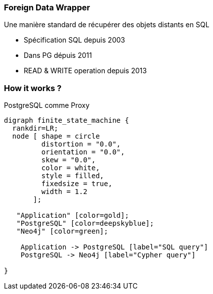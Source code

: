=== Foreign Data Wrapper

Une manière standard de récupérer des objets distants en SQL

* Spécification SQL depuis 2003
* Dans PG dépuis 2011
* READ & WRITE operation depuis 2013

=== How it works ?

PostgreSQL comme Proxy

[graphviz]
----
digraph finite_state_machine {
  rankdir=LR;
  node [ shape = circle
         distortion = "0.0",
         orientation = "0.0",
         skew = "0.0",
         color = white,
         style = filled,
         fixedsize = true,
         width = 1.2
       ];

   "Application" [color=gold];
   "PostgreSQL" [color=deepskyblue];
   "Neo4j" [color=green];

    Application -> PostgreSQL [label="SQL query"]
    PostgreSQL -> Neo4j [label="Cypher query"]

}
----

